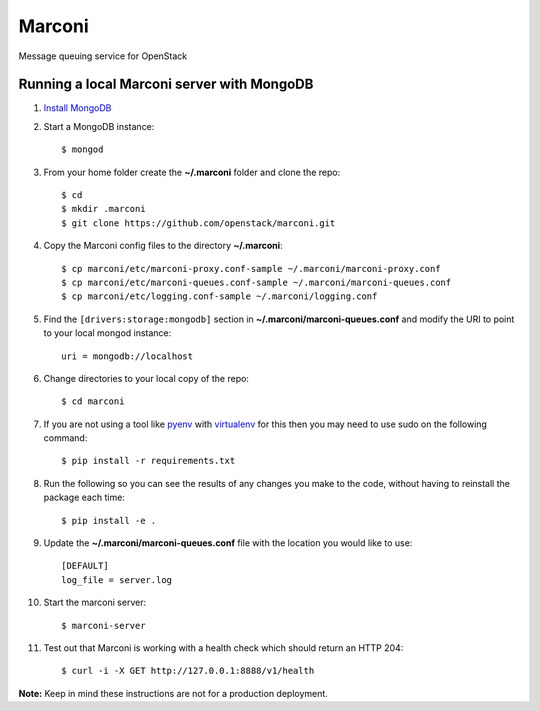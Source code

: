 Marconi
=======

Message queuing service for OpenStack

Running a local Marconi server with MongoDB
-------------------------------------------

1. `Install MongoDB`_
2. Start a MongoDB instance::

    $ mongod

3. From your home folder create the **~/.marconi** folder and clone the repo::

    $ cd
    $ mkdir .marconi
    $ git clone https://github.com/openstack/marconi.git

4. Copy the Marconi config files to the directory **~/.marconi**::

    $ cp marconi/etc/marconi-proxy.conf-sample ~/.marconi/marconi-proxy.conf
    $ cp marconi/etc/marconi-queues.conf-sample ~/.marconi/marconi-queues.conf
    $ cp marconi/etc/logging.conf-sample ~/.marconi/logging.conf

5. Find the ``[drivers:storage:mongodb]`` section in
   **~/.marconi/marconi-queues.conf** and modify the URI to point 
   to your local mongod instance::

    uri = mongodb://localhost

6. Change directories to your local copy of the repo::

    $ cd marconi

7. If you are not using a tool like `pyenv`_ with `virtualenv`_ for this then
   you may need to use sudo on the following command::

    $ pip install -r requirements.txt

8. Run the following so you can see the results of any changes you
   make to the code, without having to reinstall the package each time::

    $ pip install -e .

9. Update the **~/.marconi/marconi-queues.conf** file with the location you would
   like to use::

    [DEFAULT]
    log_file = server.log


10. Start the marconi server::

    $ marconi-server

11. Test out that Marconi is working with a health check which should return an
    HTTP 204::

    $ curl -i -X GET http://127.0.0.1:8888/v1/health

**Note:** Keep in mind these instructions are not for a
production deployment.

.. _`Install mongodb` : http://docs.mongodb.org/manual/installation/
.. _`pyenv` : https://github.com/yyuu/pyenv/
.. _`virtualenv` : https://pypi.python.org/pypi/virtualenv/
